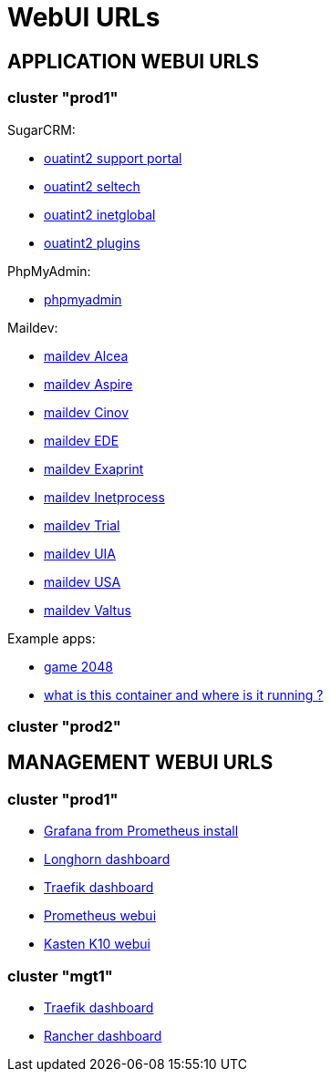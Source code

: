 = WebUI URLs

== APPLICATION WEBUI URLS

=== cluster "prod1"

SugarCRM:

* [line-through]#https://support.uatint.prod1.platform.inetprocess.com/[ouatint2 support portal]#
* https://seltech.uatint.prod1.platform.inetprocess.com/[ouatint2 seltech]
* https://inetglobal.uatint.prod1.platform.inetprocess.com/[ouatint2 inetglobal]
* [line-through]#https://plugins.uatint.prod1.platform.inetprocess.com/[ouatint2 plugins]#

PhpMyAdmin:

* https://phpmyadmin.prod1.platform.inetprocess.com[phpmyadmin]

Maildev:

* https://maildev-alcea.prod1.platform.inetprocess.com[maildev Alcea]
* https://maildev-aspire.prod1.platform.inetprocess.com[maildev Aspire]
* https://maildev-cinov.prod1.platform.inetprocess.com[maildev Cinov]
* https://maildev-ede.prod1.platform.inetprocess.com[maildev EDE]
* https://maildev-exaprint.prod1.platform.inetprocess.com[maildev Exaprint]
* https://maildev-inetprocess.prod1.platform.inetprocess.com[maildev Inetprocess]
* https://maildev-trial.prod1.platform.inetprocess.com[maildev Trial]
* https://maildev-uia.prod1.platform.inetprocess.com[maildev UIA]
* https://maildev-usa.prod1.platform.inetprocess.com[maildev USA]
* [line-through]#https://maildev-valtus.prod1.platform.inetprocess.com[maildev Valtus]#

Example apps:

* https://2048.prod1.platform.inetprocess.com/[game 2048]
* [line-through]#https://whoami.prod1.platform.inetprocess.com/[what is this container and where is it running ?]#


=== cluster "prod2"



== MANAGEMENT WEBUI URLS

=== cluster "prod1"

* https://prometheus-grafana.prod1.platform.inetprocess.com/[Grafana from Prometheus install]
* https://longhorn.prod1.platform.inetprocess.com/[Longhorn dashboard]
* https://traefik.prod1.platform.inetprocess.com/[Traefik dashboard]
* https://prometheus.prod1.platform.inetprocess.com/[Prometheus webui]
* https://k10.prod1.platform.inetprocess.com/[Kasten K10 webui]


=== cluster "mgt1"

* https://traefik.mgt1.platform.inetprocess.com/[Traefik dashboard]
* https://rancher.mgt1.platform.inetprocess.com/[Rancher dashboard]
